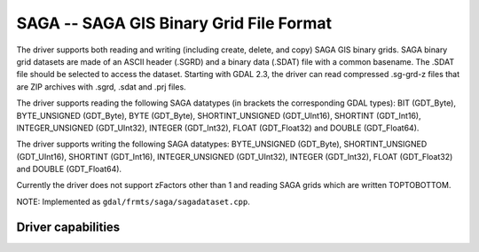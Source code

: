 .. _raster.sdat:

================================================================================
SAGA -- SAGA GIS Binary Grid File Format
================================================================================

.. shortname:: SAGA

.. built_in_by_default::

The driver supports both reading and writing (including create, delete,
and copy) SAGA GIS binary grids. SAGA binary grid datasets are made of
an ASCII header (.SGRD) and a binary data (.SDAT) file with a common
basename. The .SDAT file should be selected to access the dataset.
Starting with GDAL 2.3, the driver can read compressed .sg-grd-z files
that are ZIP archives with .sgrd, .sdat and .prj files.

The driver supports reading the following SAGA datatypes (in brackets
the corresponding GDAL types): BIT (GDT_Byte), BYTE_UNSIGNED (GDT_Byte),
BYTE (GDT_Byte), SHORTINT_UNSIGNED (GDT_UInt16), SHORTINT (GDT_Int16),
INTEGER_UNSIGNED (GDT_UInt32), INTEGER (GDT_Int32), FLOAT (GDT_Float32)
and DOUBLE (GDT_Float64).

The driver supports writing the following SAGA datatypes: BYTE_UNSIGNED
(GDT_Byte), SHORTINT_UNSIGNED (GDT_UInt16), SHORTINT (GDT_Int16),
INTEGER_UNSIGNED (GDT_UInt32), INTEGER (GDT_Int32), FLOAT (GDT_Float32)
and DOUBLE (GDT_Float64).

Currently the driver does not support zFactors other than 1 and reading
SAGA grids which are written TOPTOBOTTOM.

NOTE: Implemented as ``gdal/frmts/saga/sagadataset.cpp``.

Driver capabilities
-------------------

.. supports_createcopy::

.. supports_create::

.. supports_georeferencing::

.. supports_virtualio::

